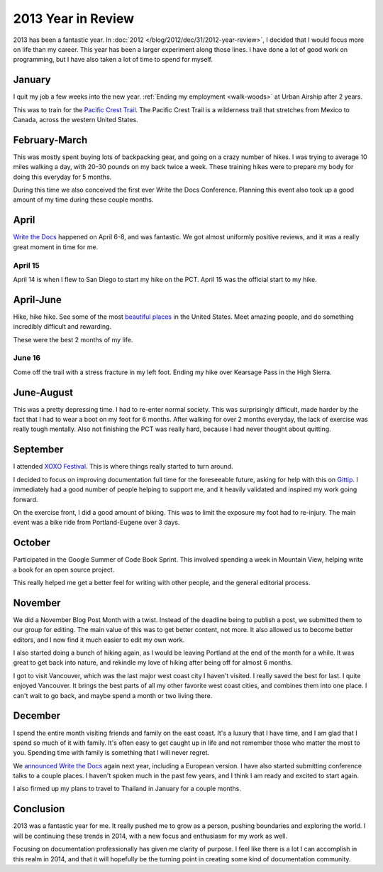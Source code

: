 2013 Year in Review
===================

2013 has been a fantastic year.
In :doc:`2012 </blog/2012/dec/31/2012-year-review>`, 
I decided that I would focus more on life than my career.
This year has been a larger experiment along those lines.
I have done a lot of good work on programming,
but I have also taken a lot of time to spend for myself.

January
-------

I quit my job a few weeks into the new year.
:ref:`Ending my employment <walk-woods>` at Urban Airship after 2 years.

This was to train for the `Pacific Crest Trail`_.
The Pacific Crest Trail is a wilderness trail that stretches from Mexico to Canada, 
across the western United States.

February-March
--------------

This was mostly spent buying lots of backpacking gear,
and going on a crazy number of hikes.
I was trying to average 10 miles walking a day,
with 20-30 pounds on my back twice a week.
These training hikes were to prepare my body for doing this everyday for 5 months.

During this time we also conceived the first ever Write the Docs Conference.
Planning this event also took up a good amount of my time during these couple months.

April
-----

`Write the Docs`_ happened on April 6-8,
and was fantastic.
We got almost uniformly positive reviews,
and it was a really great moment in time for me.

April 15
~~~~~~~~

April 14 is when I flew to San Diego to start my hike on the PCT.
April 15 was the official start to my hike.

April-June
----------

Hike, hike hike.
See some of the most `beautiful places`_ in the United States.
Meet amazing people,
and do something incredibly difficult and rewarding.

These were the best 2 months of my life.

June 16
~~~~~~~

Come off the trail with a stress fracture in my left foot.
Ending my hike over Kearsage Pass in the High Sierra.

June-August
-----------

This was a pretty depressing time.
I had to re-enter normal society.
This was surprisingly difficult,
made harder by the fact that I had to wear a boot on my foot for 6 months.
After walking for over 2 months everyday,
the lack of exercise was really tough mentally.
Also not finishing the PCT was really hard,
because I had never thought about quitting.

September
---------

I attended `XOXO Festival <http://2013.xoxofest.com/>`_.
This is where things really started to turn around.

I decided to focus on improving documentation full time for the foreseeable future,
asking for help with this on `Gittip <https://www.gittip.com/ericholscher/>`_.
I immediately had a good number of people helping to support me,
and it heavily validated and inspired my work going forward.

On the exercise front,
I did a good amount of biking.
This was to limit the exposure my foot had to re-injury.
The main event was a bike ride from Portland-Eugene over 3 days.

October
-------

Participated in the Google Summer of Code Book Sprint.
This involved spending a week in Mountain View,
helping write a book for an open source project.

This really helped me get a better feel for writing with other people,
and the general editorial process.

November
--------

We did a November Blog Post Month with a twist.
Instead of the deadline being to publish a post,
we submitted them to our group for editing.
The main value of this was to get better content,
not more.
It also allowed us to become better editors,
and I now find it much easier to edit my own work.

I also started doing a bunch of hiking again,
as I would be leaving Portland at the end of the month for a while.
It was great to get back into nature,
and rekindle my love of hiking after being off for almost 6 months.

I got to visit Vancouver,
which was the last major west coast city I haven't visited.
I really saved the best for last.
I quite enjoyed Vancouver.
It brings the best parts of all my other favorite west coast cities,
and combines them into one place.
I can't wait to go back,
and maybe spend a month or two living there.

December
--------

I spend the entire month visiting friends and family on the east coast.
It's a luxury that I have time,
and I am glad that I spend so much of it with family.
It's often easy to get caught up in life and not remember those who matter the most to you.
Spending time with family is something that I will never regret.

We `announced Write the Docs <http://docs.writethedocs.org/en/latest/2014/blog/announcing-write-the-docs-2014/>`_ again next year,
including a European version.
I have also started submitting conference talks to a couple places.
I haven't spoken much in the past few years,
and I think I am ready and excited to start again.

I also firmed up my plans to travel to Thailand in January for a couple months.

Conclusion
----------

2013 was a fantastic year for me.
It really pushed me to grow as a person,
pushing boundaries and exploring the world.
I will be continuing these trends in 2014,
with a new focus and enthusiasm for my work as well.

Focusing on documentation professionally has given me clarity of purpose.
I feel like there is a lot I can accomplish in this realm in 2014,
and that it will hopefully be the turning point in creating some kind of documentation community.

.. _Pacific Crest Trail: http://en.wikipedia.org/wiki/Pacific_Crest_Trail
.. _Write the Docs: http://conf.writethedocs.org/na/2013/index.html
.. _beautiful places: http://www.flickr.com/photos/98071214@N07/sets/72157634560986460/